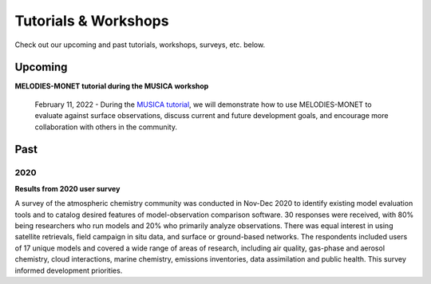 Tutorials & Workshops
=====================

Check out our upcoming and past tutorials, workshops, surveys, etc. below.

Upcoming 
--------


**MELODIES-MONET tutorial during the MUSICA workshop**

    February 11, 2022 - During the `MUSICA tutorial <https://www2.acom.ucar.edu/workshop/musica-tutorial-2021>`_, 
    we will demonstrate how to use MELODIES-MONET to evaluate against surface 
    observations, discuss current and future development goals, and encourage 
    more collaboration with others in the community. 

Past
----

2020
^^^^

**Results from 2020 user survey**

A survey of the atmospheric chemistry community was conducted in Nov-Dec 2020 
to identify existing model evaluation tools and to catalog desired features of 
model-observation comparison software.  30 responses were received, with 80% 
being researchers who run models and 20% who primarily analyze observations.  
There was equal interest in using satellite retrievals, field campaign in situ 
data, and surface or ground-based networks.  The respondents included users of 
17 unique models and covered a wide range of areas of research, including air 
quality, gas-phase and aerosol chemistry, cloud interactions, marine chemistry, 
emissions inventories, data assimilation and public health. This survey 
informed development priorities.

